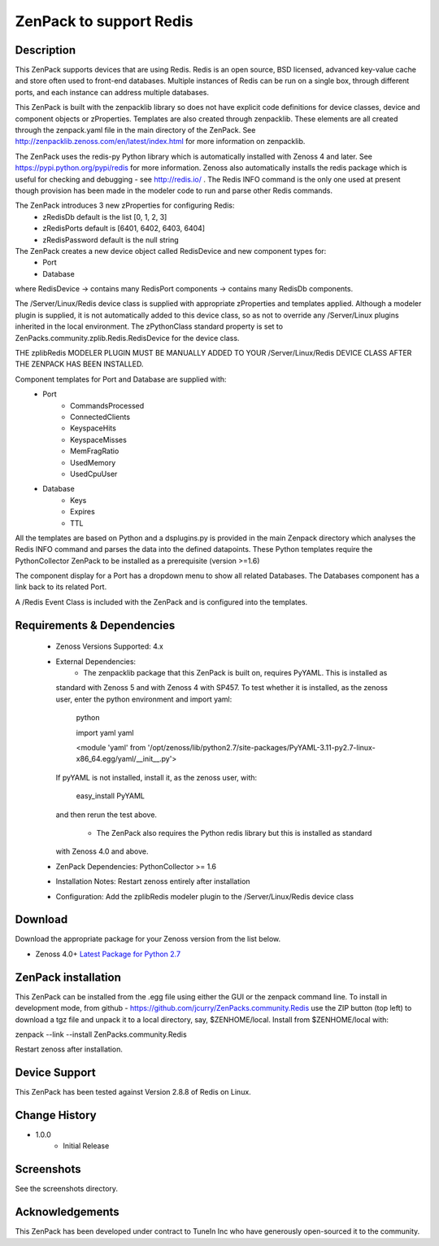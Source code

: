 =========================
ZenPack to support Redis
=========================

Description
===========
This ZenPack supports  devices that are using Redis. Redis is an open source, BSD licensed, 
advanced key-value cache and store often used to front-end databases.  Multiple instances of 
Redis can be run on a single box, through different ports, and each instance can address multiple databases.

This ZenPack is built with the zenpacklib library so does not have explicit code definitions for
device classes, device and component objects or zProperties.  Templates are also created through zenpacklib.
These elements are all created through the zenpack.yaml file in the main directory of the ZenPack.
See http://zenpacklib.zenoss.com/en/latest/index.html for more information on zenpacklib.

The ZenPack uses the redis-py Python library which is automatically installed with Zenoss 4 and later.
See https://pypi.python.org/pypi/redis for more information.  Zenoss also automatically installs the
redis package which is useful for checking and debugging - see http://redis.io/ .
The Redis INFO command is the only one used at present though provision has been made in the
modeler code to run and parse other Redis commands.

The ZenPack introduces 3 new zProperties for configuring Redis:
    * zRedisDb                  default is the list [0, 1, 2, 3]
    * zRedisPorts               default is [6401, 6402, 6403, 6404]
    * zRedisPassword            default is the null string

The ZenPack creates a new device object called RedisDevice and new component types for:
    * Port
    * Database

where RedisDevice -> contains many RedisPort components -> contains many RedisDb components.

The /Server/Linux/Redis device class is supplied with appropriate zProperties 
and templates applied. Although a modeler plugin is supplied, it is not automatically
added to this device class, so as not to override any /Server/Linux plugins inherited in the
local environment.  The zPythonClass standard property is set to ZenPacks.community.zplib.Redis.RedisDevice
for the device class.

THE zplibRedis MODELER PLUGIN MUST BE MANUALLY ADDED TO YOUR /Server/Linux/Redis DEVICE
CLASS AFTER THE ZENPACK HAS BEEN INSTALLED.

Component templates for Port and Database are supplied with:
    * Port
        * CommandsProcessed
        * ConnectedClients
        * KeyspaceHits
        * KeyspaceMisses
        * MemFragRatio
        * UsedMemory
        * UsedCpuUser
    * Database
        * Keys
        * Expires
        * TTL

All the templates are based on Python and a dsplugins.py is provided in the main Zenpack
directory which analyses the Redis INFO command and parses the data into the defined
datapoints. These Python templates require the PythonCollector ZenPack to be installed as a 
prerequisite (version >=1.6)

The component display for a Port has a dropdown menu to show all related Databases.  The Databases 
component has a link back to its related Port.


A /Redis Event Class is included  with the ZenPack and is configured into the templates.


Requirements & Dependencies
===========================

    * Zenoss Versions Supported:  4.x
    * External Dependencies: 
        * The zenpacklib package that this ZenPack is built on, requires PyYAML.  This is installed as 
      standard with Zenoss 5 and with Zenoss 4 with SP457.  To test whether it is installed, as
      the zenoss user, enter the python environment and import yaml:

        python

        
        import yaml
        yaml

        <module 'yaml' from '/opt/zenoss/lib/python2.7/site-packages/PyYAML-3.11-py2.7-linux-x86_64.egg/yaml/__init__.py'>

      If pyYAML is not installed, install it, as the zenoss user, with:

        easy_install PyYAML

      and then rerun the test above.

        * The ZenPack also requires the Python redis library but this is installed as standard
      with Zenoss 4.0 and above.    

    * ZenPack Dependencies: PythonCollector >= 1.6
    * Installation Notes: Restart zenoss entirely after installation
    * Configuration: Add the zplibRedis modeler plugin to the /Server/Linux/Redis device class



Download
========
Download the appropriate package for your Zenoss version from the list
below.

* Zenoss 4.0+ `Latest Package for Python 2.7`_

ZenPack installation
======================

This ZenPack can be installed from the .egg file using either the GUI or the
zenpack command line. To install in development mode, from github - 
https://github.com/jcurry/ZenPacks.community.Redis  use the ZIP button
(top left) to download a tgz file and unpack it to a local directory, say,
$ZENHOME/local.  Install from $ZENHOME/local with:

zenpack --link --install ZenPacks.community.Redis

Restart zenoss after installation.

Device Support
==============

This ZenPack has been tested against Version 2.8.8 of Redis on Linux.


Change History
==============
* 1.0.0
   * Initial Release

Screenshots
===========

See the screenshots directory.


.. External References Below. Nothing Below This Line Should Be Rendered

.. _Latest Package for Python 2.7: https://github.com/jcurry/ZenPacks.community.Redis/blob/master/dist/ZenPacks.community.Redis-1.0.3-py2.7.egg?raw=true

Acknowledgements
================

This ZenPack has been developed under contract to TuneIn Inc who have generously open-sourced
it to the community.

